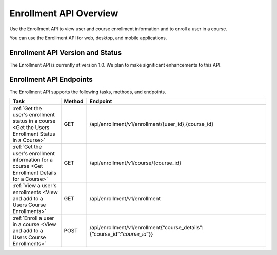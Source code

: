 .. _edX Enrollment API Overview:

################################################
Enrollment API Overview
################################################

Use the Enrollment API to view user and course enrollment
information and to enroll a user in a course.

You can use the Enrollment API for web, desktop, and mobile
applications.

****************************************
Enrollment API Version and Status
****************************************

The Enrollment API is currently at version 1.0. We plan to make
significant enhancements to this API.

********************************************
Enrollment API Endpoints
********************************************

The Enrollment API supports the following tasks, methods, and endpoints.

.. list-table::
   :widths: 20 10 70
   :header-rows: 1

   * - Task
     - Method
     - Endpoint
   * - :ref:`Get the user's enrollment status in a course 
       <Get the Users Enrollment Status in a Course>`
     - GET
     - /api/enrollment/v1/enrollment/{user_id},{course_id}
   * - :ref:`Get the user's enrollment information for a course
       <Get Enrollment Details for a Course>`
     - GET
     - /api/enrollment/v1/course/{course_id}
   * - :ref:`View a user's enrollments 
       <View and add to a Users Course Enrollments>`
     - GET
     - /api/enrollment/v1/enrollment
   * - :ref:`Enroll a user in a course 
       <View and add to a Users Course Enrollments>`
     - POST
     - /api/enrollment/v1/enrollment{“course_details”:{“course_id”:“*course_id*”}}

